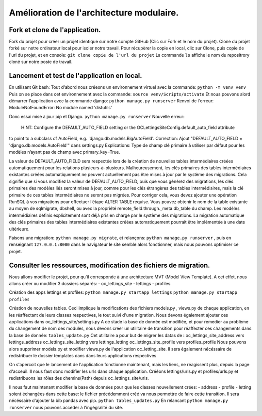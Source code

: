 Amélioration de l'architecture modulaire.
=========================================
Fork et clone de l'application.
-------------------------------
Fork du projet pour créer un projet identique sur notre compte GitHub (Clic sur Fork et le nom du projet).
Clone du projet forké sur notre ordinateur local pour isoler notre travail.
Pour récupèrer la copie en local, clic sur Clone, puis copie de l'url du projet, et en console:
``git clone copie de l'url du projet``
La commande ``ls`` affiche le nom du repositrory cloné sur notre poste de travail.

Lancement et test de l'application en local.
--------------------------------------------
En utilisant Git bash:
Tout d'abord nous créeons un environnement virtuel avec la commande:
``python -m venv venv``
Puis on se place dans cet environnement avec la commande:
``source venv/Scripts/activate``
Et nous pouvons alord démarrer l'application avec la commande django:
``python manage.py runserver``
Renvoi de l'erreur: ModuleNotFoundError: No module named 'distutils'

Donc essai mise à jour pip et Django.
``python manage.py runserver``
Nouvelle erreur:
 HINT: Configure the DEFAULT_AUTO_FIELD setting or the OCLettingsSiteConfig.default_auto_field attribute
to point to a subclass of AutoField, e.g. 'django.db.models.BigAutoField'.
Correction:
Ajout "DEFAULT_AUTO_FIELD = 'django.db.models.AutoField'" dans settings.py
Explications:
Type de champ clé primaire à utiliser par défaut pour les modèles n’ayant pas de champ avec primary_key=True.

La valeur de DEFAULT_AUTO_FIELD sera respectée lors de la création de nouvelles tables intermédiaires
créées automatiquement pour les relations plusieurs-à-plusieurs.
Malheureusement, les clés primaires des tables intermédiaires existantes créées automatiquement
ne peuvent actuellement pas être mises à jour par le système des migrations.
Cela signifie que si vous modifiez la valeur de DEFAULT_AUTO_FIELD,
puis que vous générez des migrations, les clés primaires des modèles liés seront mises à jour,
comme pour les clés étrangères des tables intermédiaires,
mais la clé primaire de ces tables intermédiaires ne seront pas migrées.
Pour corriger cela, vous devez ajouter une opération RunSQL à vos migrations pour effectuer l’étape ALTER TABLE requise.
Vous pouvez obtenir le nom de la table existante au moyen de sqlmigrate, dbshell,
ou avec la propriété remote_field.through._meta.db_table du champ.
Les modèles intermédiaires définis explicitement sont déjà pris en charge par le système des migrations.
La migration automatique des clés primaires des tables intermédiaires existantes créées automatiquement
pourrait être implémentée à une date ultérieure.

Faisons une migration: ``python manage.py migrate``, et relançons:
``python manage.py runserver`` , puis en renseignant ``127.0.0.1:8000`` dans le navigateur le site
semble alors fonctionner, mais nous pouvons optimiser ce projet.

Consulter les ressources, modification des fichiers de migration.
-----------------------------------------------------------------
Nous allons modifier le projet, pour qu'il corresponde à une architecture MVT (Model View Template).
A cet effet, nous allons créer ou modifier 3 dossiers séparés:
- oc_lettings_site
- lettings
- profiles

Création des apps lettings et profiles:
``python manage.py startapp lettings``
``python manage.py startapp profiles``

Création de nouvelles tables.
Ceci implique la modifications des fichiers models.py , views.py de chaque application,
en les réaffectant de leurs classes respectives, le tout suivi d'une migration.
Nous devons également ajouter ces applications dans oc_lettings_site/settings.py
A ce stade la base de donnée est modifiée, et pour remedier au problème du changement de nom des modules,
nous devons créer un utilitaire de transition pour réaffecter ces changements dans la base de donnée:
``tables_update.py``
Cet utilitaire a pour but de migrer les datas de :
oc_lettings_site_address vers lettings_address
oc_lettings_site_letting vers lettings_letting
oc_lettings_site_profile vers profiles_profile
Nous pouvons alors supprimer models.py et modifier views.py de l'application oc_letting_site.
Il sera également nécéssaire de redistribuer le dossier templates dans dans leurs applications respectives.

On s'apercoit que le lancement de l'application fonctionne maintenant, mais les liens, ne réagissent plus,
depuis la page d'acceuil.
Il nous faut donc modifier les urls dans chaque application.
Crééons lettings/urls.py et profiles/urls.py et redistribuons les rôles des chemins(Path) depuis oc_lettings_site/urls.

Il nous faut maintenant modifier la base de données pour que les classes nouvellement crées:
- address
- profile
- letting
soient échangées dans cette base:
le fichier précédemment créé va nous permettre de faire cette transition.
Il sera nécéssaire d'ajouter la bib pandas avec pip.
``python tables_updates.py``
En relancant ``python manage.py runserver`` nous pouvons accèder à l'ingégralité du site.







